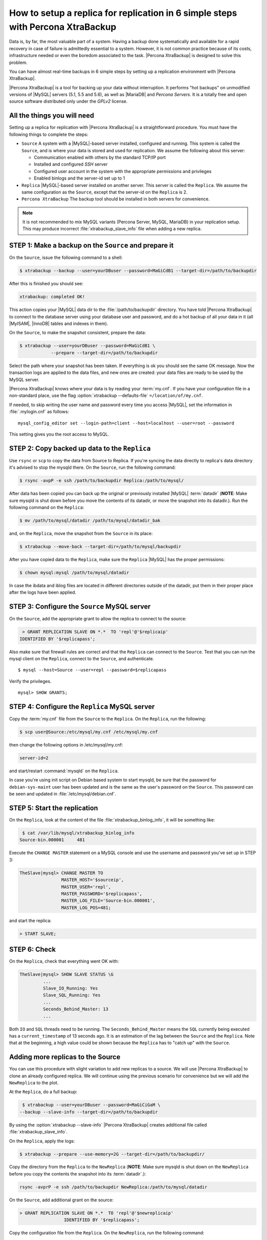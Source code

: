 .. _replication_howto:

================================================================================
How to setup a replica for replication in 6 simple steps with Percona XtraBackup
================================================================================

Data is, by far, the most valuable part of a system. Having a backup done
systematically and available for a rapid recovery in case of failure is
admittedly essential to a system. However, it is not common practice because of
its costs, infrastructure needed or even the boredom associated to the
task. |Percona XtraBackup| is designed to solve this problem.

You can have almost real-time backups in 6 simple steps by setting up a
replication environment with |Percona XtraBackup|.

|Percona XtraBackup| is a tool for backing up your data
without interruption. It performs "hot backups" on unmodified versions of
|MySQL| servers (5.1, 5.5 and 5.6), as well as |MariaDB| and *Percona
Servers*. It is a totally free and open source software distributed only under
the *GPLv2* license.

All the things you will need
================================================================================

Setting up a replica for replication with |Percona XtraBackup| is a
straightforward procedure. You must have the following things to complete the steps:

* ``Source`` A system with a |MySQL|-based server installed, configured and
  running. This system is called the ``Source``, and is where your data is
  stored and used for replication. We assume the following about this
  server:

  * Communication enabled with others by the standard TCP/IP port

  * Installed and configured *SSH* server

  * Configured user account in the system with the appropriate permissions and privileges

  * Enabled binlogs and the server-id set up to 1


* ``Replica`` |MySQL|-based server installed on another server. This server is
  called the ``Replica``. We assume the same configuration as the ``Source``,
  except that the server-id on the ``Replica`` is 2.

* ``Percona XtraBackup`` The backup tool should be installed in
  both servers for convenience.

.. note::

   It is not recommended to mix MySQL variants (Percona Server, MySQL, MariaDB)
   in your replication setup.  This may produce incorrect
   :file:`xtrabackup_slave_info` file when adding a new replica.

STEP 1: Make a backup on the ``Source`` and prepare it
================================================================================

On the ``Source``, issue the following command to a shell:

.. code-block:: console

    $ xtrabackup --backup --user=yourDBuser --password=MaGiCdB1 --target-dir=/path/to/backupdir

After this is finished you should see:

.. code-block:: console

   xtrabackup: completed OK! 

This action copies your |MySQL| data dir to the :file:`/path/to/backupdir`
directory.  You have told |Percona XtraBackup| to connect to the database server
using your database user and password, and do a hot backup of all your data in
it (all |MyISAM|, |InnoDB| tables and indexes in them).

On the ``Source``, to make the snapshot consistent, prepare the data:

.. code-block:: console

    $ xtrabackup --user=yourDBuser --password=MaGiCdB1 \
                --prepare --target-dir=/path/to/backupdir

Select the path where your snapshot has been taken. If everything is ok
you should see the same OK message.  Now the transaction logs are applied to the
data files, and new ones are created: your data files are ready to be used by
the MySQL server.

|Percona XtraBackup| knows where your data is by reading your :term:`my.cnf`.
If you have your configuration file in a non-standard place, use the
flag :option:`xtrabackup --defaults-file` ``=/location/of/my.cnf``.

If needed, to skip writing the user name and password every time you access |MySQL|, set the information in :file:`.mylogin.cnf` as follows::

 mysql_config_editor set --login-path=client --host=localhost --user=root --password

This setting gives you the root access to MySQL.

.. seealso::

   |MySQL| Documentaiton: MySQL Configuration Utility
      https://dev.mysql.com/doc/refman/5.7/en/mysql-config-editor.html

STEP 2:  Copy backed up data to the ``Replica``
================================================================================

Use ``rsync`` or ``scp`` to copy the data from Source to Replica. If you're
syncing the data directly to replica's data directory it's advised to stop the
mysqld there. On the ``Source``, run the following command:

.. code-block:: console

    $ rsync -avpP -e ssh /path/to/backupdir Replica:/path/to/mysql/

After data has been copied you can back up the original or previously installed
|MySQL| :term:`datadir` (**NOTE**: Make sure mysqld is shut down before you move
the contents of its datadir, or move the snapshot into its datadir.). Run the following command on the ``Replica``:

.. code-block:: console

    $ mv /path/to/mysql/datadir /path/to/mysql/datadir_bak

and, on the ``Replica``, move the snapshot from the ``Source`` in its place:

.. code-block:: console

    $ xtrabackup --move-back --target-dir=/path/to/mysql/backupdir

After you have copied data to the ``Replica``, make sure the ``Replica`` |MySQL| has the proper permissions:

.. code-block:: console

    $ chown mysql:mysql /path/to/mysql/datadir

In case the ibdata and iblog files are located in different directories outside
of the datadir, put them in their proper place after the logs have been applied.

STEP 3: Configure the ``Source`` MySQL server
================================================================================

On the ``Source``, add the appropriate grant to allow the replica to connect to the source:

.. code-block:: bash

    > GRANT REPLICATION SLAVE ON *.*  TO 'repl'@'$replicaip'
   IDENTIFIED BY '$replicapass';

Also make sure that firewall rules are correct and that the ``Replica`` can connect
to the ``Source``. Test that you can run the mysql client on the ``Replica``,
connect to the ``Source``, and authenticate. ::

    $ mysql --host=Source --user=repl --password=$replicapass

Verify the privileges. ::  

  mysql> SHOW GRANTS;

STEP 4: Configure the ``Replica`` MySQL server
================================================================================

Copy the :term:`my.cnf` file from the ``Source`` to the ``Replica``. On the ``Replica``, run the following:

.. code-block:: console

    $ scp user@Source:/etc/mysql/my.cnf /etc/mysql/my.cnf

then change the following options in /etc/mysql/my.cnf:

.. code-block:: console

   server-id=2

and start/restart :command:`mysqld` on the ``Replica``.

In case you're using init script on Debian based system to start mysqld, be sure
that the password for ``debian-sys-maint`` user has been updated and is the
same as the user's password on the ``Source``. This password can be seen and
updated in :file:`/etc/mysql/debian.cnf`.

STEP 5: Start the replication
================================================================================

On the ``Replica``, look at the content of the file :file:`xtrabackup_binlog_info`, it will be something like:

.. code-block:: console

    $ cat /var/lib/mysql/xtrabackup_binlog_info
   Source-bin.000001     481

Execute the ``CHANGE MASTER`` statement on a MySQL console and use the username and password you've set up in STEP 3: 

.. code-block:: mysql

   TheSlave|mysql> CHANGE MASTER TO
                   MASTER_HOST='$sourceip',
                   MASTER_USER='repl',
                   MASTER_PASSWORD='$replicapass',
                   MASTER_LOG_FILE='Source-bin.000001',
                   MASTER_LOG_POS=481;

and start the replica:

.. code-block:: mysql 

    > START SLAVE;

STEP 6: Check
================================================================================

On the ``Replica``, check that everything went OK with:

.. code-block:: text

   TheSlave|mysql> SHOW SLAVE STATUS \G
            ...
            Slave_IO_Running: Yes
            Slave_SQL_Running: Yes
            ...
            Seconds_Behind_Master: 13
            ...

Both ``IO`` and ``SQL`` threads need to be running. The
``Seconds_Behind_Master`` means the ``SQL`` currently being executed has a
``current_timestamp`` of 13 seconds ago. It is an estimation of the lag between the
``Source`` and the ``Replica``. Note that at the beginning, a high value could
be shown because the ``Replica`` has to "catch up" with the
``Source``.

Adding more replicas to the Source
================================================================================

You can use this procedure with slight variation to add new replicas to a
source. We will use |Percona XtraBackup| to clone an already configured
replica. We will continue using the previous scenario for convenience but we will
add the ``NewReplica`` to the plot.

At the ``Replica``, do a full backup:

.. code-block:: console

    $ xtrabackup --user=yourDBuser --password=MaGiCiGaM \
   --backup --slave-info --target-dir=/path/to/backupdir

By using the :option:`xtrabackup --slave-info` |Percona XtraBackup| creates
additional file called :file:`xtrabackup_slave_info`.

On the ``Replica``, apply the logs:

.. code-block:: console

    $ xtrabackup --prepare --use-memory=2G --target-dir=/path/to/backupdir/

Copy the directory from the ``Replica`` to the ``NewReplica`` (**NOTE**: Make sure
mysqld is shut down on the ``NewReplica`` before you copy the contents the snapshot
into its :term:`datadir`.):

.. code-block:: console

   rsync -avprP -e ssh /path/to/backupdir NewReplica:/path/to/mysql/datadir

On the ``Source``, add additional grant on the source:

.. code-block:: mysql

    > GRANT REPLICATION SLAVE ON *.*  TO 'repl'@'$newreplicaip'
                     IDENTIFIED BY '$replicapass';

Copy the configuration file from the ``Replica``. On the ``NewReplica``, run the following command:

.. code-block:: console

    $ scp user@Replica:/etc/mysql/my.cnf /etc/mysql/my.cnf

Make sure you change the server-id variable in :file:`/etc/mysql/my.cnf` to 3
and disable the replication on start:

.. code-block:: console

   skip-slave-start
   server-id=3

After setting ``server_id``, start :command:`mysqld`.

Fetch the master_log_file and master_log_pos from the file
:file:`xtrabackup_slave_info`, execute the statement for setting up the source
and the log file for the ``NewReplica``:

.. code-block:: mysql

   TheNEWSlave|mysql> CHANGE MASTER TO
                      MASTER_HOST='$sourceip',
                      MASTER_USER='repl',
                      MASTER_PASSWORD='$replicapass',
                      MASTER_LOG_FILE='Source-bin.000001',
                      MASTER_LOG_POS=481;

and start the replica:

.. code-block:: mysql

    > START SLAVE;

If both IO and SQL threads are running when you check the the ``NewReplica``,
server is replicating the ``Source``.
